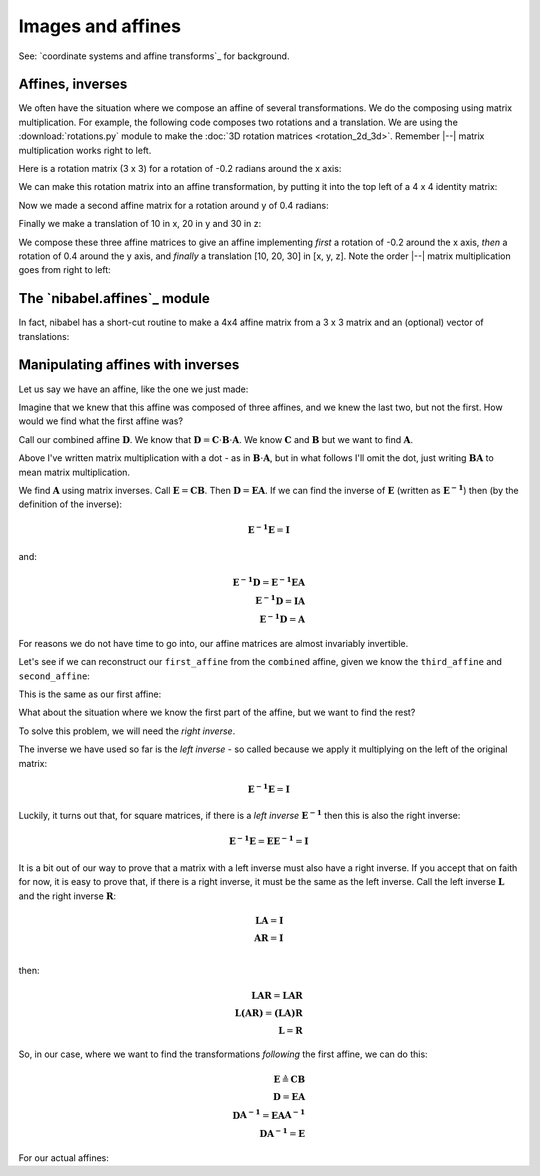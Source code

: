 ##################
Images and affines
##################

See: `coordinate systems and affine transforms`_ for background.

.. nbplot::
    :include-source: false

    >>> # compatibility with Python 2
    >>> from __future__ import print_function
    >>> from __future__ import division

.. nbplot::

    >>> # import common modules
    >>> import numpy as np
    >>> # print arrays to 4DP
    >>> np.set_printoptions(precision=4, suppress=True)
    >>> import numpy.linalg as npl
    >>> import nibabel as nib

*****************
Affines, inverses
*****************

We often have the situation where we compose an affine of several
transformations. We do the composing using matrix multiplication. For example,
the following code composes two rotations and a translation.  We are using the
:download:`rotations.py` module to make the :doc:`3D rotation matrices
<rotation_2d_3d>`.  Remember |--| matrix multiplication works right to left.

.. nbplot::

    >>> # get functions to make 3D rotation matrices
    >>> from rotations import x_rotmat, y_rotmat, z_rotmat

Here is a rotation matrix (3 x 3) for a rotation of -0.2 radians around the x
axis:

.. nbplot::

    >>> first_rotation = x_rotmat(-0.2)
    >>> first_rotation
    array([[ 1.    ,  0.    ,  0.    ],
           [ 0.    ,  0.9801,  0.1987],
           [ 0.    , -0.1987,  0.9801]])

We can make this rotation matrix into an affine transformation, by putting it
into the top left of a 4 x 4 identity matrix:

.. nbplot::

    >>> first_affine = np.eye(4)  # The identity affine
    >>> first_affine[:3, :3] = first_rotation
    >>> first_affine
    array([[ 1.    ,  0.    ,  0.    ,  0.    ],
           [ 0.    ,  0.9801,  0.1987,  0.    ],
           [ 0.    , -0.1987,  0.9801,  0.    ],
           [ 0.    ,  0.    ,  0.    ,  1.    ]])

Now we made a second affine matrix for a rotation around y of 0.4 radians:

.. nbplot::

    >>> second_affine = np.eye(4)
    >>> second_affine[:3, :3] = y_rotmat(0.4)
    >>> second_affine
    array([[ 0.9211,  0.    ,  0.3894,  0.    ],
           [ 0.    ,  1.    ,  0.    ,  0.    ],
           [-0.3894,  0.    ,  0.9211,  0.    ],
           [ 0.    ,  0.    ,  0.    ,  1.    ]])

Finally we make a translation of 10 in x, 20 in y and 30 in z:

.. nbplot::

    >>> third_affine = np.eye(4)
    >>> third_affine[:3, 3] = [10, 20, 30]
    >>> third_affine
    array([[  1.,   0.,   0.,  10.],
           [  0.,   1.,   0.,  20.],
           [  0.,   0.,   1.,  30.],
           [  0.,   0.,   0.,   1.]])

We compose these three affine matrices to give an affine implementing *first*
a rotation of -0.2 around the x axis, *then* a rotation of 0.4 around the y
axis, and *finally* a translation [10, 20, 30] in [x, y, z]. Note the order
|--| matrix multiplication goes from right to left:

.. nbplot::

    >>> combined = third_affine.dot(second_affine.dot(first_affine))
    >>> combined
    array([[  0.9211,  -0.0774,   0.3817,  10.    ],
           [  0.    ,   0.9801,   0.1987,  20.    ],
           [ -0.3894,  -0.183 ,   0.9027,  30.    ],
           [  0.    ,   0.    ,   0.    ,   1.    ]])

*****************************
The `nibabel.affines`_ module
*****************************

In fact, nibabel has a short-cut routine to make a 4x4 affine matrix from a
3 x 3 matrix and an (optional) vector of translations:

.. nbplot::

    >>> # Affine from a 3x3 matrix (the 'mat' in 'matvec')
    >>> nib.affines.from_matvec(y_rotmat(0.4))
    array([[ 0.9211,  0.    ,  0.3894,  0.    ],
           [ 0.    ,  1.    ,  0.    ,  0.    ],
           [-0.3894,  0.    ,  0.9211,  0.    ],
           [ 0.    ,  0.    ,  0.    ,  1.    ]])

.. nbplot::

    >>> # Affine from a 3x3 matrix ('mat') and a translation vector ('vec')
    >>> nib.affines.from_matvec(y_rotmat(0.4), [10, 20, 30])
    array([[  0.9211,   0.    ,   0.3894,  10.    ],
           [  0.    ,   1.    ,   0.    ,  20.    ],
           [ -0.3894,   0.    ,   0.9211,  30.    ],
           [  0.    ,   0.    ,   0.    ,   1.    ]])

**********************************
Manipulating affines with inverses
**********************************

Let us say we have an affine, like the one we just made:

.. nbplot::

    >>> combined
    array([[  0.9211,  -0.0774,   0.3817,  10.    ],
           [  0.    ,   0.9801,   0.1987,  20.    ],
           [ -0.3894,  -0.183 ,   0.9027,  30.    ],
           [  0.    ,   0.    ,   0.    ,   1.    ]])

Imagine that we knew that this affine was composed of three affines, and we
knew the last two, but not the first. How would we find what the first affine
was?

Call our combined affine :math:`\mathbf{D}`. We know that :math:`\mathbf{D} =
\mathbf{C} \cdot \mathbf{B} \cdot \mathbf{A}`. We know :math:`\mathbf{C}` and
:math:`\mathbf{B}` but we want to find :math:`\mathbf{A}`.

Above I've written matrix multiplication with a dot - as in :math:`\mathbf{B}
\cdot \mathbf{A}`, but in what follows I'll omit the dot, just writing
:math:`\mathbf{B} \mathbf{A}` to mean matrix multiplication.

We find :math:`\mathbf{A}` using matrix inverses. Call :math:`\mathbf{E} =
\mathbf{C} \mathbf{B}`. Then :math:`\mathbf{D} = \mathbf{E} \mathbf{A}`. If we
can find the inverse of :math:`\mathbf{E}` (written as
:math:`\mathbf{E^{-1}}`) then (by the definition of the inverse):

.. math::

   \mathbf{E^{-1}} \mathbf{E} = \mathbf{I}

and:

.. math::

   \mathbf{E^{-1}} \mathbf{D} = \mathbf{E^{-1}} \mathbf{E} \mathbf{A} \\
   \mathbf{E^{-1}} \mathbf{D} = \mathbf{I} \mathbf{A} \\
   \mathbf{E^{-1}} \mathbf{D} = \mathbf{A}

For reasons we do not have time to go into, our affine matrices are almost
invariably invertible.

Let's see if we can reconstruct our ``first_affine`` from the ``combined``
affine, given we know the ``third_affine`` and ``second_affine``:

.. nbplot::

    >>> E = third_affine.dot(second_affine)
    >>> E_inv = npl.inv(E)
    >>> E_inv.dot(combined)
    array([[ 1.    ,  0.    , -0.    ,  0.    ],
           [ 0.    ,  0.9801,  0.1987,  0.    ],
           [ 0.    , -0.1987,  0.9801,  0.    ],
           [ 0.    ,  0.    ,  0.    ,  1.    ]])

This is the same as our first affine:

.. nbplot::

    >>> first_affine
    array([[ 1.    ,  0.    ,  0.    ,  0.    ],
           [ 0.    ,  0.9801,  0.1987,  0.    ],
           [ 0.    , -0.1987,  0.9801,  0.    ],
           [ 0.    ,  0.    ,  0.    ,  1.    ]])

What about the situation where we know the first part of the affine, but we
want to find the rest?

To solve this problem, we will need the *right inverse*.

The inverse we have used so far is the *left inverse* - so called because we
apply it multiplying on the left of the original matrix:

.. math::

   \mathbf{E^{-1}} \mathbf{E} = \mathbf{I}

Luckily, it turns out that, for square matrices, if there is a *left inverse*
:math:`\mathbf{E^{-1}}` then this is also the right inverse:

.. math::

   \mathbf{E^{-1}} \mathbf{E} = \mathbf{E} \mathbf{E^{-1}} = \mathbf{I}

It is a bit out of our way to prove that a matrix with a left inverse must
also have a right inverse.  If you accept that on faith for now, it is easy to
prove that, if there is a right inverse, it must be the same as the left
inverse. Call the left inverse :math:`\mathbf{L}` and the right inverse
:math:`\mathbf{R}`:

.. math::

   \mathbf{LA} = \mathbf{I}\\
   \mathbf{AR} = \mathbf{I}\\

then:

.. math::

   \mathbf{LAR} = \mathbf{LAR}\\
   \mathbf{L(AR)} = \mathbf{(LA)R}\\
   \mathbf{L} = \mathbf{R}

So, in our case, where we want to find the transformations *following* the
first affine, we can do this:

.. math::

   \mathbf{E} \triangleq \mathbf{C} \mathbf{B} \\
   \mathbf{D} = \mathbf{E} \mathbf{A} \\
   \mathbf{D} \mathbf{A^{-1}} = \mathbf{E} \mathbf{A} \mathbf{A^{-1}} \\
   \mathbf{D} \mathbf{A^{-1}} = \mathbf{E}

For our actual affines:

.. nbplot::

    >>> third_with_second = combined.dot(npl.inv(first_affine))
    >>> third_with_second
    array([[  0.9211,  -0.    ,   0.3894,  10.    ],
           [  0.    ,   1.    ,   0.    ,  20.    ],
           [ -0.3894,  -0.    ,   0.9211,  30.    ],
           [  0.    ,   0.    ,   0.    ,   1.    ]])

.. nbplot::

    >>> # This is the same as
    >>> third_affine.dot(second_affine)
    array([[  0.9211,   0.    ,   0.3894,  10.    ],
           [  0.    ,   1.    ,   0.    ,  20.    ],
           [ -0.3894,   0.    ,   0.9211,  30.    ],
           [  0.    ,   0.    ,   0.    ,   1.    ]])
